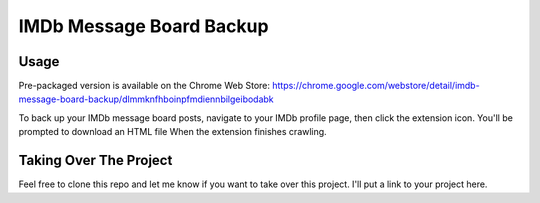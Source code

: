 =========================
IMDb Message Board Backup
=========================

Usage
-----
Pre-packaged version is available on the Chrome Web Store:
https://chrome.google.com/webstore/detail/imdb-message-board-backup/dlmmknfhboinpfmdiennbilgeibodabk

To back up your IMDb message board posts, navigate to your IMDb profile page, then click the extension icon. You'll be prompted to download an HTML file When the extension finishes crawling.


Taking Over The Project
-----------------------
Feel free to clone this repo and let me know if you want to take over this project. I'll put a link to your project here.
